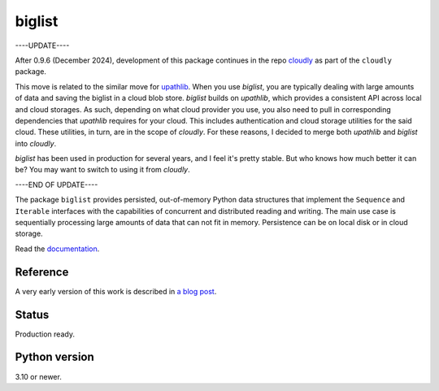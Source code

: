 biglist
=======

----UPDATE----

After 0.9.6 (December 2024), development of this package continues in the repo 
`cloudly <https://github.com/zpz/cloudly>`_
as part of the ``cloudly`` package.

This move is related to the similar move for `upathlib <https://github.com/zpz/upathlib>`_.
When you use `biglist`, you are typically dealing with large amounts of data and saving
the biglist in a cloud blob store. `biglist` builds on `upathlib`, which provides a consistent
API across local and cloud storages. As such, depending on what cloud provider you use,
you also need to pull in corresponding dependencies that `upathlib` requires for your cloud.
This includes authentication and cloud storage utilities for the said cloud.
These utilities, in turn, are in the scope of `cloudly`. For these reasons, I decided to
merge both `upathlib` and `biglist` into `cloudly`.

`biglist` has been used in production for several years, and I feel it's pretty stable.
But who knows how much better it can be? You may want to switch to using it from `cloudly`.


----END OF UPDATE----


The package ``biglist`` provides persisted, out-of-memory Python data structures
that implement the ``Sequence`` and ``Iterable`` interfaces with the capabilities of
concurrent and distributed reading and writing.
The main use case is sequentially processing large amounts of data that can not fit in memory.
Persistence can be on local disk or in cloud storage.


Read the `documentation <https://biglist.readthedocs.io/en/latest/>`_.


Reference
---------

A very early version of this work is described in `a blog post <https://zpz.github.io/blog/biglist/>`_.


Status
------

Production ready.


Python version
--------------

3.10 or newer.
